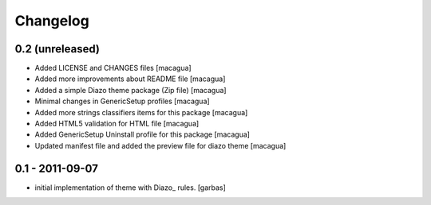 Changelog
=========

0.2 (unreleased)
----------------

- Added LICENSE and CHANGES files [macagua]

- Added more improvements about README file [macagua]

- Added a simple Diazo theme package (Zip file) [macagua]

- Minimal changes in GenericSetup profiles [macagua]

- Added more strings classifiers items for this package [macagua]

- Added HTML5 validation for HTML file [macagua]

- Added GenericSetup Uninstall profile for this package [macagua]

- Updated manifest file and added the preview file for diazo theme [macagua]

0.1 - 2011-09-07
----------------

* initial implementation of theme with Diazo_ rules.
  [garbas]
